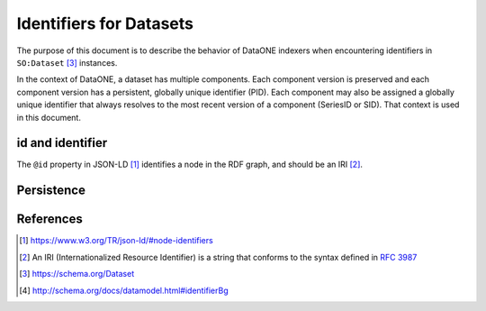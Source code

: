 Identifiers for Datasets
========================

The purpose of this document is to describe the behavior of DataONE indexers when encountering
identifiers in ``SO:Dataset`` [#dataset]_ instances.

In the context of DataONE, a dataset has multiple components. Each component version is preserved
and each component version has a persistent, globally unique identifier (PID). Each component may
also be assigned a globally unique identifier that always resolves to the most recent version
of a component (SeriesID or SID). That context is used in this document.

id and identifier
-----------------

The ``@id`` property in JSON-LD [#id]_ identifies a node in the RDF graph, and should be an IRI [#IRI]_.

Persistence
-----------

.. graphviz::

   digraph foo {
      "bar" -> "baz";
   }

References
----------

.. [#id] https://www.w3.org/TR/json-ld/#node-identifiers
.. [#IRI] An IRI (Internationalized Resource Identifier) is a string that conforms to the
          syntax defined in :rfc:`3987`
.. [#dataset] https://schema.org/Dataset
.. [#identifier] http://schema.org/docs/datamodel.html#identifierBg